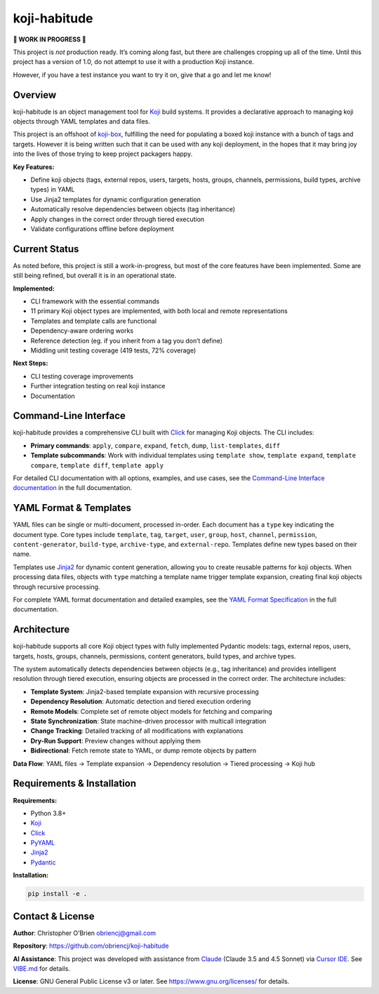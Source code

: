 koji-habitude
=============

**🚧 WORK IN PROGRESS 🚧**

This project is *not* production ready. It’s coming along fast, but
there are challenges cropping up all of the time. Until this project has
a version of 1.0, do not attempt to use it with a production Koji
instance.

However, if you have a test instance you want to try it on, give that a
go and let me know!

Overview
--------

koji-habitude is an object management tool for
`Koji <https://pagure.io/koji>`__ build systems. It provides a
declarative approach to managing koji objects through YAML templates and
data files.

This project is an offshoot of
`koji-box <https://github.com/obriencj/koji-box>`__, fulfilling the need
for populating a boxed koji instance with a bunch of tags and targets.
However it is being written such that it can be used with any koji
deployment, in the hopes that it may bring joy into the lives of those
trying to keep project packagers happy.

**Key Features:**

- Define koji objects (tags, external repos, users, targets, hosts,
  groups, channels, permissions, build types, archive types) in YAML
- Use Jinja2 templates for dynamic configuration generation
- Automatically resolve dependencies between objects (tag inheritance)
- Apply changes in the correct order through tiered execution
- Validate configurations offline before deployment

Current Status
--------------

As noted before, this project is still a work-in-progress, but most of
the core features have been implemented. Some are still being refined,
but overall it is in an operational state.

**Implemented:**

- CLI framework with the essential commands
- 11 primary Koji object types are implemented, with both local and
  remote representations
- Templates and template calls are functional
- Dependency-aware ordering works
- Reference detection (eg. if you inherit from a tag you don’t define)
- Middling unit testing coverage (419 tests, 72% coverage)

**Next Steps:**

- CLI testing coverage improvements
- Further integration testing on real koji instance
- Documentation

Command-Line Interface
----------------------

koji-habitude provides a comprehensive CLI built with
`Click <https://click.palletsprojects.com/>`__ for managing Koji
objects. The CLI includes:

- **Primary commands**: ``apply``, ``compare``, ``expand``, ``fetch``,
  ``dump``, ``list-templates``, ``diff``
- **Template subcommands**: Work with individual templates using
  ``template show``, ``template expand``, ``template compare``,
  ``template diff``, ``template apply``

For detailed CLI documentation with all options, examples, and use
cases, see the `Command-Line Interface
documentation <../cli/>`__ in the full documentation.

YAML Format & Templates
-----------------------

YAML files can be single or multi-document, processed in-order. Each
document has a ``type`` key indicating the document type. Core types
include ``template``, ``tag``, ``target``, ``user``, ``group``,
``host``, ``channel``, ``permission``, ``content-generator``,
``build-type``, ``archive-type``, and ``external-repo``. Templates
define new types based on their name.

Templates use `Jinja2 <https://jinja.palletsprojects.com/>`__ for
dynamic content generation, allowing you to create reusable patterns for
koji objects. When processing data files, objects with ``type`` matching
a template name trigger template expansion, creating final koji objects
through recursive processing.

For complete YAML format documentation and detailed examples, see the
`YAML Format Specification <../yaml_format/>`__ in the full
documentation.

Architecture
------------

koji-habitude supports all core Koji object types with fully implemented
Pydantic models: tags, external repos, users, targets, hosts, groups,
channels, permissions, content generators, build types, and archive
types.

The system automatically detects dependencies between objects (e.g., tag
inheritance) and provides intelligent resolution through tiered
execution, ensuring objects are processed in the correct order. The
architecture includes:

- **Template System**: Jinja2-based template expansion with recursive
  processing
- **Dependency Resolution**: Automatic detection and tiered execution
  ordering
- **Remote Models**: Complete set of remote object models for fetching
  and comparing
- **State Synchronization**: State machine-driven processor with
  multicall integration
- **Change Tracking**: Detailed tracking of all modifications with
  explanations
- **Dry-Run Support**: Preview changes without applying them
- **Bidirectional**: Fetch remote state to YAML, or dump remote objects
  by pattern

**Data Flow**: YAML files → Template expansion → Dependency resolution →
Tiered processing → Koji hub

Requirements & Installation
---------------------------

**Requirements:**

- Python 3.8+
- `Koji <https://pagure.io/koji>`__
- `Click <https://palletsprojects.com/p/click/>`__
- `PyYAML <https://pyyaml.org/>`__
- `Jinja2 <https://palletsprojects.com/p/jinja/>`__
- `Pydantic <https://docs.pydantic.dev/>`__

**Installation:**

.. code:: bash

   pip install -e .

Contact & License
-----------------

**Author**: Christopher O’Brien obriencj@gmail.com

**Repository**: https://github.com/obriencj/koji-habitude

**AI Assistance**: This project was developed with assistance from
`Claude <https://claude.ai>`__ (Claude 3.5 and 4.5 Sonnet) via `Cursor
IDE <https://cursor.com>`__. See `VIBE.md <VIBE.md>`__ for details.

**License**: GNU General Public License v3 or later. See
https://www.gnu.org/licenses/ for details.

.. raw:: html

   <!-- The end -->
